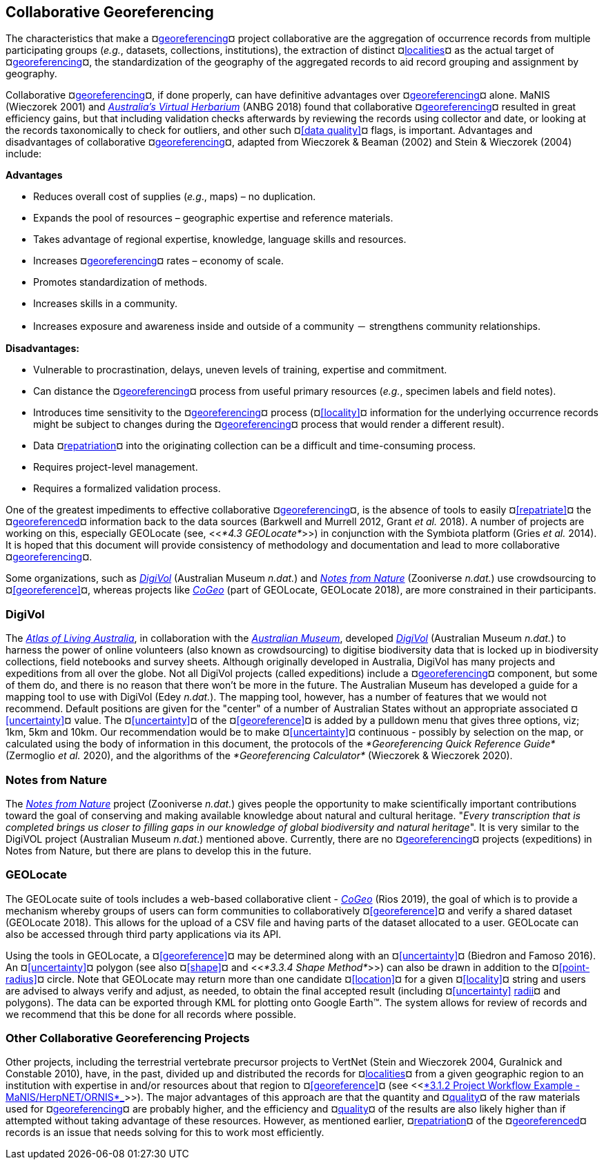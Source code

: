 [#Collaborative-Georeferencing]
== Collaborative Georeferencing

The characteristics that make a ¤<<georeference,georeferencing>>¤ project collaborative are the aggregation of occurrence records from multiple participating groups (_e.g._, datasets, collections, institutions), the extraction of distinct ¤<<locality,localities>>¤ as the actual target of ¤<<georeference,georeferencing>>¤, the standardization of the geography of the aggregated records to aid record grouping and assignment by geography.

Collaborative ¤<<georeference,georeferencing>>¤, if done properly, can have definitive advantages over ¤<<georeference,georeferencing>>¤ alone. MaNIS (Wieczorek 2001) and https://www.anbg.gov.au/chah/avh/avh.html[_Australia's Virtual Herbarium_] (ANBG 2018) found that collaborative ¤<<georeference,georeferencing>>¤ resulted in great efficiency gains, but that including validation checks afterwards by reviewing the records using collector and date, or looking at the records taxonomically to check for outliers, and other such ¤<<data quality>>¤ flags, is important. Advantages and disadvantages of collaborative ¤<<georeference,georeferencing>>¤, adapted from Wieczorek & Beaman (2002) and Stein & Wieczorek (2004) include:

*Advantages*

* Reduces overall cost of supplies (_e.g_., maps) – no duplication.
* Expands the pool of resources – geographic expertise and reference materials.
* Takes advantage of regional expertise, knowledge, language skills and resources.
* Increases ¤<<georeference,georeferencing>>¤ rates – economy of scale.
* Promotes standardization of methods.
* Increases skills in a community.
* Increases exposure and awareness inside and outside of a community － strengthens community relationships.

*Disadvantages:*

* Vulnerable to procrastination, delays, uneven levels of training, expertise and commitment.
* Can distance the ¤<<georeference,georeferencing>>¤ process from useful primary resources (_e.g._, specimen labels and field notes).
* Introduces time sensitivity to the ¤<<georeference,georeferencing>>¤ process (¤<<locality>>¤ information for the underlying occurrence records might be subject to changes during the ¤<<georeference,georeferencing>>¤ process that would render a different result).
* Data ¤<<repatriate,repatriation>>¤ into the originating collection can be a difficult and time-consuming process.
* Requires project-level management.
* Requires a formalized validation process.

One of the greatest impediments to effective collaborative ¤<<georeference,georeferencing>>¤, is the absence of tools to easily ¤<<repatriate>>¤ the ¤<<georeference,georeferenced>>¤ information back to the data sources (Barkwell and Murrell 2012, Grant __et al. __2018). A number of projects are working on this, especially GEOLocate (see, <<__*4.3 GEOLocate*__>>) in conjunction with the Symbiota platform (Gries _et al._ 2014). It is hoped that this document will provide consistency of methodology and documentation and lead to more collaborative ¤<<georeference,georeferencing>>¤.

Some organizations, such as https://digivol.ala.org.au/[_DigiVol_] (Australian Museum _n.dat._) and https://www.zooniverse.org/organizations/md68135/notes-from-nature[_Notes from Nature_] (Zooniverse _n.dat._) use crowdsourcing to ¤<<georeference>>¤, whereas projects like https://coge.geo-locate.org/[_CoGeo_] (part of GEOLocate, GEOLocate 2018), are more constrained in their participants.

[#DigiVol]
=== DigiVol

The http://www.ala.org.au/[_Atlas of Living Australia_], in collaboration with the http://australianmuseum.net.au/[_Australian Museum_], developed http://volunteer.ala.org.au/[_DigiVol_] (Australian Museum _n.dat._) to harness the power of online volunteers (also known as crowdsourcing) to digitise biodiversity data that is locked up in biodiversity collections, field notebooks and survey sheets. Although originally developed in Australia, DigiVol has many projects and expeditions from all over the globe. Not all DigiVol projects (called expeditions) include a ¤<<georeference,georeferencing>>¤ component, but some of them do, and there is no reason that there won’t be more in the future. The Australian Museum has developed a guide for a mapping tool to use with DigiVol (Edey _n.dat._). The mapping tool, however, has a number of features that we would not recommend. Default positions are given for the "center" of a number of Australian States without an appropriate associated ¤<<uncertainty>>¤ value. The ¤<<uncertainty>>¤ of the ¤<<georeference>>¤ is added by a pulldown menu that gives three options, viz; 1km, 5km and 10km. Our recommendation would be to make ¤<<uncertainty>>¤ continuous - possibly by selection on the map, or calculated using the body of information in this document, the protocols of the _*Georeferencing Quick Reference Guide*_ (Zermoglio _et al._ 2020), and the algorithms of the _*Georeferencing Calculator*_ (Wieczorek & Wieczorek 2020).

[#Notes-from-Nature]
=== Notes from Nature

The https://www.notesfromnature.org/[_Notes from Nature_] project (Zooniverse _n.dat._) gives people the opportunity to make scientifically important contributions toward the goal of conserving and making available knowledge about natural and cultural heritage. "_Every transcription that is completed brings us closer to filling gaps in our knowledge of global biodiversity and natural heritage_". It is very similar to the DigiVOL project (Australian Museum__ n.dat__.) mentioned above. Currently, there are no ¤<<georeference,georeferencing>>¤ projects (expeditions) in Notes from Nature, but there are plans to develop this in the future.

[#GEOLocate]
=== GEOLocate

The GEOLocate suite of tools includes a web-based collaborative client - https://coge.geo-locate.org/[_CoGeo_] (Rios 2019), the goal of which is to provide a mechanism whereby groups of users can form communities to collaboratively ¤<<georeference>>¤ and verify a shared dataset (GEOLocate 2018). This allows for the upload of a CSV file and having parts of the dataset allocated to a user. GEOLocate can also be accessed through third party applications via its API.

Using the tools in GEOLocate, a ¤<<georeference>>¤ may be determined along with an ¤<<uncertainty>>¤ (Biedron and Famoso 2016). An ¤<<uncertainty>>¤ polygon (see also ¤<<shape>>¤ and <<__*3.3.4 Shape Method*__>>) can also be drawn in addition to the ¤<<point-radius>>¤ circle. Note that GEOLocate may return more than one candidate ¤<<location>>¤ for a given ¤<<locality>>¤ string and users are advised to always verify and adjust, as needed, to obtain the final accepted result (including ¤<<uncertainty>> <<radial,radii>>¤ and polygons). The data can be exported through KML for plotting onto Google Earth™. The system allows for review of records and we recommend that this be done for all records where possible.

[#Other-Collaborative-Georeferencing-Projects]
=== Other Collaborative Georeferencing Projects

Other projects, including the terrestrial vertebrate precursor projects to VertNet (Stein and Wieczorek 2004, Guralnick and Constable 2010), have, in the past, divided up and distributed the records for ¤<<locality,localities>>¤ from a given geographic region to an institution with expertise in and/or resources about that region to ¤<<georeference>>¤ (see <<link:#_4m7ma8cnsp7x[_*3.1.2 Project Workflow Example - MaNIS/HerpNET/ORNIS*_]>>). The major advantages of this approach are that the quantity and ¤<<data quality,quality>>¤ of the raw materials used for ¤<<georeference,georeferencing>>¤ are probably higher, and the efficiency and ¤<<data quality,quality>>¤ of the results are also likely higher than if attempted without taking advantage of these resources. However, as mentioned earlier, ¤<<repatriate,repatriation>>¤ of the ¤<<georeference,georeferenced>>¤ records is an issue that needs solving for this to work most efficiently.
